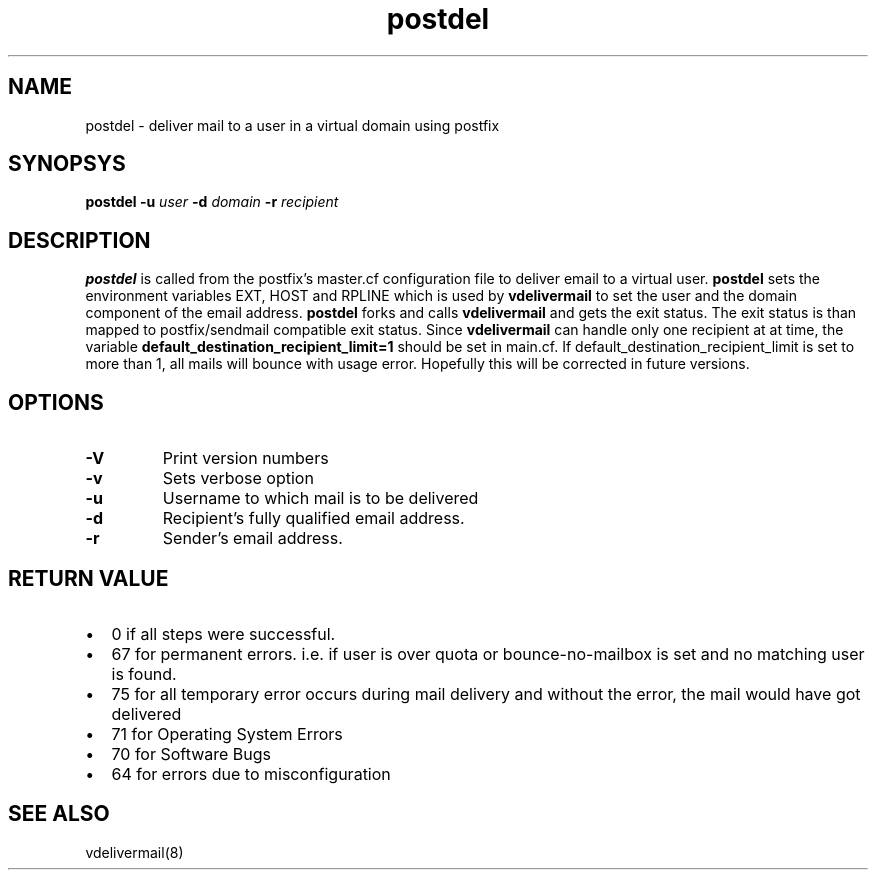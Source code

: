 .LL 8I
.TH postdel 8
.SH NAME
postdel \- deliver mail to a user in a virtual domain using postfix

.SH SYNOPSYS
.B postdel
\fB\-u\fR \fIuser\fR \fB\-d\fR \fIdomain\fR \fB\-r\fR \fIrecipient\fR

.SH DESCRIPTION
.PP
\fBpostdel\fR is called from the postfix's master.cf configuration file to deliver email to a
virtual user. \fBpostdel\fR sets the environment variables EXT, HOST and RPLINE which is
used by \fBvdelivermail\fR to set the user and the domain component of the email address.
\fBpostdel\fR forks and calls \fBvdelivermail\fR and gets the exit status. The exit status is
than mapped to postfix/sendmail compatible exit status. Since \fBvdelivermail\fR can handle
only one recipient at at time, the variable \fBdefault_destination_recipient_limit=1\fR should
be set in main.cf. If default_destination_recipient_limit is set to more than 1,  all mails
will bounce with usage error. Hopefully this will be corrected in future versions.

.SH OPTIONS
.TP
\fB\-V\fR
Print version numbers
.TP
\fB\-v\fR
Sets verbose option
.TP
\fB\-u\fR
Username to which mail is to be delivered
.TP
\fB\-d\fR
Recipient's fully qualified email address.
.TP
\fB\-r\fR
Sender's email address.

.SH RETURN VALUE

.IP \[bu] 2
0 if all steps were successful. 
.IP \[bu]
67 for permanent errors. i.e. if user is over quota or bounce-no-mailbox is set and no matching user is found.
.IP \[bu]
75 for all temporary error occurs during mail delivery and without the error, the mail would have got delivered
.IP \[bu]
71 for Operating System Errors
.IP \[bu]
70 for Software Bugs
.IP \[bu]
64 for errors due to misconfiguration

.SH "SEE ALSO"
vdelivermail(8)
